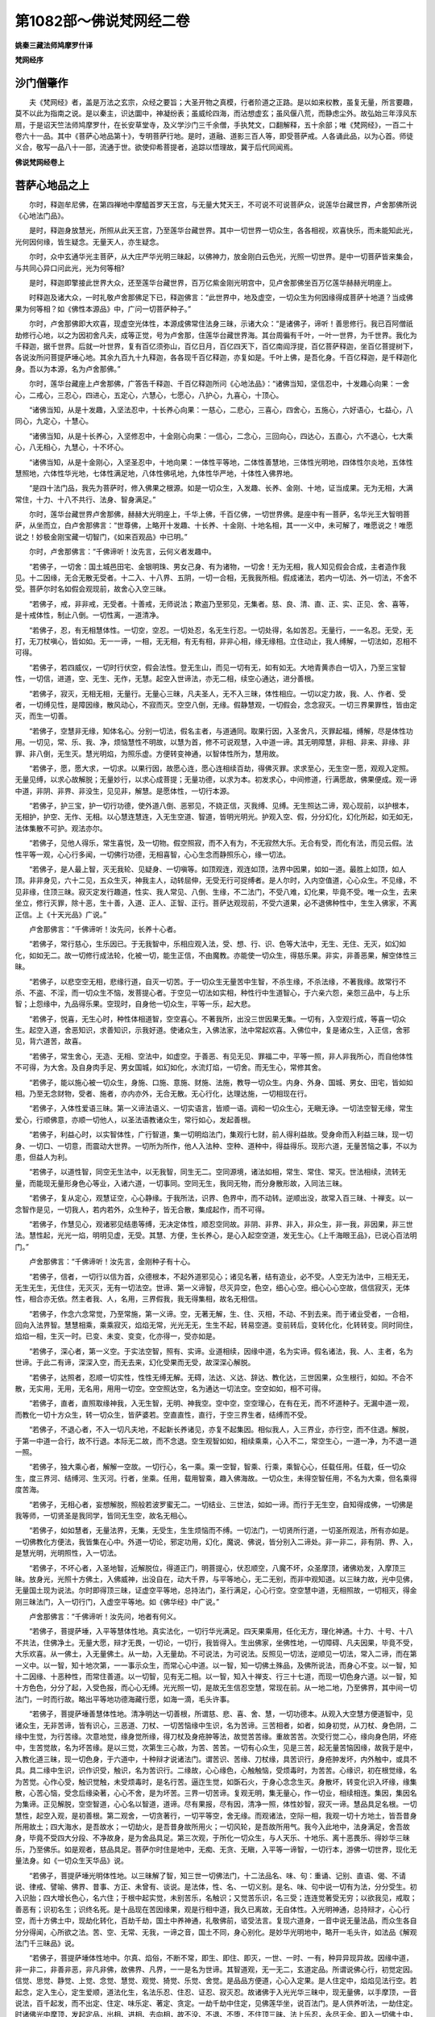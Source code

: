第1082部～佛说梵网经二卷
============================

**姚秦三藏法师鸠摩罗什译**

**梵网经序**

沙门僧肇作
----------

　　夫《梵网经》者，盖是万法之玄宗，众经之要旨；大圣开物之真模，行者阶道之正路。是以如来权教，虽复无量，所言要趣，莫不以此为指南之说。是以秦主，识达圜中，神凝纷表；虽威纶四海，而沾想虚玄；虽风偃八荒，而静虑尘外。故弘始三年淳风东扇，于是诏天竺法师鸠摩罗什，在长安草堂寺，及义学沙门三千余僧，手执梵文，口翻解释，五十余部；唯《梵网经》，一百二十卷六十一品。其中《菩萨心地品第十》，专明菩萨行地。是时，道融、道影三百人等，即受菩萨戒。人各诵此品，以为心首。师徒义合，敬写一品八十一部，流通于世。欲使仰希菩提者，追踪以悟理故，冀于后代同闻焉。

**佛说梵网经卷上**

菩萨心地品之上
--------------

　　尔时，释迦牟尼佛，在第四禅地中摩醯首罗天王宫，与无量大梵天王，不可说不可说菩萨众，说莲华台藏世界，卢舍那佛所说《心地法门品》。

　　是时，释迦身放慧光，所照从此天王宫，乃至莲华台藏世界。其中一切世界一切众生，各各相视，欢喜快乐，而未能知此光，光何因何缘，皆生疑念。无量天人，亦生疑念。

　　尔时，众中玄通华光主菩萨，从大庄严华光明三昧起，以佛神力，放金刚白云色光，光照一切世界。是中一切菩萨皆来集会，与共同心异口问此光，光为何等相?

　　是时，释迦即擎接此世界大众，还至莲华台藏世界，百万亿紫金刚光明宫中，见卢舍那佛坐百万亿莲华赫赫光明座上。

　　时释迦及诸大众，一时礼敬卢舍那佛足下已，释迦佛言：“此世界中，地及虚空，一切众生为何因缘得成菩萨十地道？当成佛果为何等相？如《佛性本源品》中，广问一切菩萨种子。”

　　尔时，卢舍那佛即大欢喜，现虚空光体性，本源成佛常住法身三昧，示诸大众：“是诸佛子，谛听！善思修行。我已百阿僧祇劫修行心地，以之为因初舍凡夫，成等正觉，号为卢舍那，住莲华台藏世界海。其台周徧有千叶，一叶一世界，为千世界。我化为千释迦，据千世界。后就一叶世界，复有百亿须弥山，百亿日月，百亿四天下，百亿南阎浮提，百亿菩萨释迦，坐百亿菩提树下，各说汝所问菩提萨埵心地。其余九百九十九释迦，各各现千百亿释迦，亦复如是。千叶上佛，是吾化身。千百亿释迦，是千释迦化身。吾以为本源，名为卢舍那佛。”

　　尔时，莲华台藏座上卢舍那佛，广答告千释迦、千百亿释迦所问《心地法品》：“诸佛当知，坚信忍中，十发趣心向果：一舍心，二戒心，三忍心，四进心，五定心，六慧心，七愿心，八护心，九喜心，十顶心。

　　“诸佛当知，从是十发趣，入坚法忍中，十长养心向果：一慈心，二悲心，三喜心，四舍心，五施心，六好语心，七益心，八同心，九定心，十慧心。

　　“诸佛当知，从是十长养心，入坚修忍中，十金刚心向果：一信心，二念心，三回向心，四达心，五直心，六不退心，七大乘心，八无相心，九慧心，十不坏心。

　　“诸佛当知，从是十金刚心，入坚圣忍中，十地向果：一体性平等地，二体性善慧地，三体性光明地，四体性尔炎地，五体性慧照地，六体性华光地，七体性满足地，八体性佛吼地，九体性华严地，十体性入佛界地。

　　“是四十法门品，我先为菩萨时，修入佛果之根源。如是一切众生，入发趣、长养、金刚、十地，证当成果。无为无相，大满常住，十力、十八不共行、法身、智身满足。”

　　尔时，莲华台藏世界卢舍那佛，赫赫大光明座上，千华上佛，千百亿佛，一切世界佛。是座中有一菩萨，名华光王大智明菩萨，从坐而立，白卢舍那佛言：“世尊佛，上略开十发趣、十长养、十金刚、十地名相，其一一义中，未可解了，唯愿说之！唯愿说之！妙极金刚宝藏一切智门，《如来百观品》中已明。”

　　尔时，卢舍那佛言：“千佛谛听！汝先言，云何义者发趣中。

　　“若佛子，一切舍：国土城邑田宅、金银明珠、男女己身、有为诸物，一切舍！无为无相，我人知见假会合成，主者造作我见。十二因缘，无合无散无受者。十二入、十八界、五阴，一切一合相，无我我所相。假成诸法，若内一切法、外一切法，不舍不受。菩萨尔时名如假会观现前，故舍心入空三昧。

　　“若佛子，戒，非非戒，无受者。十善戒，无师说法；欺盗乃至邪见，无集者。慈、良、清、直、正、实、正见、舍、喜等，是十戒体性，制止八倒。一切性离，一道清净。

　　“若佛子，忍，有无相慧体性。一切空，空忍。一切处忍，名无生行忍。一切处得，名如苦忍。无量行，一一名忍。无受，无打，无刀杖嗔心，皆如如。无一一谛，一相，无无相，有无有相，非非心相，缘无缘相。立住动止，我人缚解，一切法如，忍相不可得。

　　“若佛子，若四威仪，一切时行伏空，假会法性。登无生山，而见一切有无，如有如无。大地青黄赤白一切入，乃至三宝智性，一切信，进道，空、无生、无作，无慧。起空入世谛法，亦无二相，续空心通达，进分善根。

　　“若佛子，寂灭，无相无相，无量行。无量心三昧，凡夫圣人，无不入三昧，体性相应。一切以定力故，我、人、作者、受者，一切缚见性，是障因缘，散风动心，不寂而灭。空空八倒，无缘。假静慧观，一切假会，念念寂灭。一切三界果罪性，皆由定灭，而生一切善。

　　“若佛子，空慧非无缘，知体名心。分别一切法，假名主者，与道通同。取果行因，入圣舍凡，灭罪起福，缚解，尽是体性功用。一切见，常、乐、我、净，烦恼慧性不明故，以慧为首，修不可说观慧，入中道一谛。其无明障慧，非相、非来、非缘、非罪、非八倒，无生灭。慧光明焰，为照乐虚。方便转变神通，以智体性所为，慧用故。

　　“若佛子，愿，愿大求，一切求。以果行因，故愿心连，愿心连相续百劫，得佛灭罪。求求至心，无生空一愿，观观入定照。无量见缚，以求心故解脱；无量妙行，以求心成菩提；无量功德，以求为本。初发求心，中间修道，行满愿故，佛果便成。观一谛中道，非阴、非界、非没生，见见非，解慧。是愿体性，一切行本源。

　　“若佛子，护三宝，护一切行功德，使外道八倒、恶邪见，不娆正信，灭我缚、见缚。无生照达二谛，观心现前，以护根本，无相护，护空、无作、无相。以心慧连慧连，入无生空道、智道，皆明光明光。护观入空、假，分分幻化，幻化所起，如无如无，法体集散不可护。观法亦尔。

　　“若佛子，见他人得乐，常生喜悦，及一切物。假空照寂，而不入有为，不无寂然大乐。无合有受，而化有法，而见云假。法性平等一观，心心行多闻，一切佛行功德，无相喜智，心心生念而静照乐心，缘一切法。

　　“若佛子，是人最上智，灭无我轮、见疑身、一切嗔等。如顶观连，观连如顶，法界中因果，如如一道。最胜上如顶，如人顶。非非身见，六十二见，五众生灭，神我主人，动转屈伸，无受无行可捉缚者。是人尔时，入内空值道，心心众生。不见缘，不见非缘，住顶三昧。寂灭定发行趣道，性实、我人常见、八倒、生缘，不二法门，不受八难，幻化果，毕竟不受。唯一众生，去来坐立，修行灭罪，除十恶，生十善，入道、正人、正智、正行。菩萨达观现前，不受六道果，必不退佛种性中，生生入佛家，不离正信。上《十天光品》广说。”

　　卢舍那佛言：“千佛谛听！汝先问，长养十心者。

　　“若佛子，常行慈心，生乐因已。于无我智中，乐相应观入法，受、想、行、识、色等大法中，无生、无住、无灭，如幻如化，如如无二。故一切修行成法轮，化被一切，能生正信，不由魔教。亦能使一切众生，得慈乐果。非实，非善恶果，解空体性三昧。

　　“若佛子，以悲空空无相，悲缘行道，自灭一切苦。于一切众生无量苦中生智，不杀生缘，不杀法缘，不著我缘。故常行不杀、不盗、不淫，而一切众生不恼，发菩提心者。于空见一切法如实相，种性行中生道智心，于六亲六怨，亲怨三品中，与上乐智；上怨缘中，九品得乐果。空现时，自身他一切众生，平等一乐，起大悲。

　　“若佛子，悦喜，无生心时，种性体相道智，空空喜心。不著我所，出没三世因果无集。一切有，入空观行成，等喜一切众生。起空入道，舍恶知识，求善知识，示我好道。使诸众生，入佛法家，法中常起欢喜。入佛位中，复是诸众生，入正信，舍邪见，背六道苦，故喜。

　　“若佛子，常生舍心，无造、无相、空法中，如虚空。于善恶、有见无见、罪福二中，平等一照，非人非我所心，而自他体性不可得，为大舍。及自身肉手足、男女国城，如幻如化，水流灯焰，一切舍。而无生心，常修其舍。

　　“若佛子，能以施心被一切众生，身施、口施、意施、财施、法施，教导一切众生。内身、外身、国城、男女、田宅，皆如如相。乃至无念财物，受者、施者，亦内亦外，无合无散。无心行化，达理达施，一切相现在行。

　　“若佛子，入体性爱语三昧。第一义谛法语义、一切实语言，皆顺一语。调和一切众生心，无瞋无诤。一切法空智无缘，常生爱心，行顺佛意，亦顺一切他人，以圣法语教诸众生，常行如心，发起善根。

　　“若佛子，利益心时，以实智体性，广行智道，集一切明焰法门，集观行七财，前人得利益故。受身命而入利益三昧，现一切身、一切口、一切意，而震动大世界。一切所为所作，他人入法种、空种、道种中，得益得乐。现形六道，无量苦恼之事，不以为患，但益人为利。

　　“若佛子，以道性智，同空无生法中，以无我智，同生无二。空同源境，诸法如相，常生、常住、常灭。世法相续，流转无量，而能现无量形身色心等业，入诸六道，一切事同。空同无生，我同无物，而分身散形故，入同法三昧。

　　“若佛子，复从定心，观慧证空，心心静缘。于我所法，识界、色界中，而不动转。逆顺出没，故常入百三昧、十禅支。以一念智作是见，一切我人，若内若外，众生种子，皆无合散，集成起作，而不可得。

　　“若佛子，作慧见心，观诸邪见结患等缚，无决定体性，顺忍空同故。非阴、非界、非入，非众生，非一我，非因果，非三世法。慧性起，光光一焰，明明见虚，无受。其慧、方便，生长养心，是心入起空空道，发无生心。《上千海眼王品》，已说心百法明门。”

　　卢舍那佛言：“千佛谛听！汝先言，金刚种子有十心。

　　“若佛子，信者，一切行以信为首，众德根本，不起外道邪见心；诸见名著，结有造业，必不受。人空无为法中，三相无无，无生无生，无住住，无灭灭，无有一切法空。世谛、第一义谛智，尽灭异空，色空，细心心空。细心心心空故，信信寂灭，无体性，相合亦无依。然主者我、人，名用，三界假我，我无得集相，故名无相信。

　　“若佛子，作念六念常觉，乃至常施，第一义谛。空，无著无解，生、住、灭相，不动、不到去来。而于诸业受者，一合相，回向入法界智。慧慧相乘，乘乘寂灭，焰焰无常，光光无无，生生不起，转易空道。变前转后，变转化化，化转转变。同时同住，焰焰一相，生灭一时。已变、未变、变变，化亦得一，受亦如是。

　　“若佛子，深心者，第一义空。于实法空智，照有、实谛。业道相续，因缘中道，名为实谛。假名诸法，我、人、主者，名为世谛。于此二有谛，深深入空，而无去来，幻化受果而无受，故深深心解脱。

　　“若佛子，达照者，忍顺一切实性，性性无缚无解。无碍，法达、义达、辞达、教化达，三世因果，众生根行，如如。不合不散，无实用，无用，无名用，用用一切空。空空照达空，名为通达一切法空。空空如如，相不可得。

　　“若佛子，直者，直照取缘神我，入无生智，无明、神我空。空中空，空空理心，在有在无，而不坏道种子。无漏中道一观，而教化一切十方众生，转一切众生，皆萨婆若。空直直性，直行，于空三界生者，结缚而不受。

　　“若佛子，不退心者，不入一切凡夫地，不起新长养诸见，亦复不起集因。相似我人，入三界业，亦行空，而不住退。解脱，于第一中道一合行，故不行退。本际无二故，而不念退。空生观智如如，相续乘乘，心入不二，常空生心，一道一净，为不退一道一照。

　　“若佛子，独大乘心者，解解一空故。一切行心，名一乘。乘一空智，智乘、行乘，乘智心心，任载任用。任载，任一切众生，度三界河、结缚河、生灭河。行者，坐乘。任用，载用智乘，趣入佛海故。一切众生，未得空智任用，不名为大乘，但名乘得度苦海。

　　“若佛子，无相心者，妄想解脱，照般若波罗蜜无二。一切结业、三世法，如如一谛。而行于无生空，自知得成佛，一切佛是我等师，一切贤圣是我同学，皆同无生空，故名无相心。

　　“若佛子，如如慧者，无量法界，无集，无受生，生生烦恼而不缚。一切法门，一切贤所行道，一切圣所观法，所有亦如是。一切佛教化方便法，我皆集在心中。外道一切论，邪定功用，幻化，魔说、佛说，皆分别入二谛处。非一非二，非有阴、界、入，是慧光明，光明照性，入一切法。

　　“若佛子，不坏心者，入圣地智，近解脱位，得道正门，明菩提心，伏忍顺空，八魔不坏，众圣摩顶，诸佛劝发，入摩顶三昧。放身光，光照十方佛土，入佛威神，出没自在，动大千界，与平等地心，无二无别，而非中观知道。以三昧力故，光中见佛，无量国土现为说法。尔时即得顶三昧，证虚空平等地，总持法门，圣行满足，心心行空。空空慧中道，无相照故，一切相灭，得金刚三昧法门，入一切行门，入虚空平等地。如《佛华经》中广说。”

　　

　　卢舍那佛言：“千佛谛听！汝先问，地者有何义。

　　“若佛子，菩提萨埵，入平等慧体性地。真实法化，一切行华光满足。四天果乘用，任化无方，理化神通。十力、十号、十八不共法，住佛净土。无量大愿，辩才无畏，一切论，一切行，我皆得入。生出佛家，坐佛性地，一切障碍、凡夫因果，毕竟不受，大乐欢喜。从一佛土，入无量佛土。从一劫，入无量劫。不可说法，为可说法。反照见一切法，逆顺见一切法，常入二谛，而在第一义中。以一智，知十地次第，一一事示众生，而常心心中道。以一智，知一切佛土殊品，及佛所说法，而身心不变。以一智，知十二因缘、十恶种性，而常住善道。以一切智，见有无二相。以一智，知入十禅支、行三十七道，而现一切色身六道。以一智，知十方色色，分分了起，入受色报，而心心无缚。光光照一切，是故无生信忍空慧，常现在前。从一地二地，乃至佛界，其中间一切法门，一时而行故。略出平等地功德海藏行愿，如海一滴，毛头许事。

　　“若佛子，菩提萨埵善慧体性地。清净明达一切善根，所谓慈、悲、喜、舍、慧，一切功德本。从观入大空慧方便道智中，见诸众生，无非苦谛，皆有识心，三恶道、刀杖、一切苦恼缘中生识，名为苦谛。三苦相者，如者，如身初觉，从刀杖、身色阴，二缘中生觉，为行苦缘。次意地觉，缘身觉所缘，得刀杖及身疮肿等法，故觉苦苦缘。重故苦苦。次受行觉二心，缘向身色阴，坏疮中，生苦觉故，名为坏苦缘。是以三觉，次第生三心故，为苦、苦苦。一切有心众生，见是三苦，起无量苦恼因缘，故我于是中，入教化道三昧，现一切色身，于六道中，十种辩才说诸法门。谓苦识、苦缘、刀杖缘，具苦识行，身疮肿发坏，内外触中，或具不具。具二缘中生识，识作识受，触识，名为苦识行。二缘故，心心缘色，心触触恼，受烦毒时，为苦苦。心缘识，初在根觉缘，名为苦觉。心作心受，触识觉触，未受烦毒时，是名行苦。逼迮生觉，如斲石火，于身心念念生灭。身散坏，转变化识入坏缘，缘集散，心苦心恼，受念后缘染著，心心不舍，是为坏苦。三界一切苦谛。复观无明，集无量心，作一切业，相续相连。集因，集因名为集谛。正见解脱，空空智道，心心名以智道，道谛。尽有果报，尽有因，清净一照，体性妙智，寂灭一谛。慧品具足名根。一切慧性，起空入观，是初善根。第二观舍，一切贪著行，一切平等空，舍无缘。而观诸法，空际一相，我观一切十方地土，皆吾昔身所用故土；四大海水，是吾故水；一切劫火，是吾昔身故所用火；一切风轮，是吾故所用气。我今入此地中，法身满足，舍吾故身，毕竟不受四大分段、不净故身，是为舍品具足。第三次观，于所化一切众生，与人天乐、十地乐、离十恶畏乐、得妙华三昧乐，乃至佛乐。如是观者，慈品具足。菩萨尔时住是地中，无痴、无贪、无瞋，入平等一谛智，一切行本，游佛一切世界，现化无量法身。如《一切众生天华品》说。

　　“若佛子，菩提萨埵光明体性地。以三昧解了智，知三世一切佛法门，十二法品名、味、句：重诵、记别、直语、偈、不请说、律戒、譬喻、佛界、昔事、方正、未曾有、谈说。是法体，性、名、一切义别。是名、味、句中说一切有为法，分分受生。初入识胎；四大增长色心，名六住；于根中起实觉，未别苦乐，名触识；又觉苦乐识，名三受；连连觉著受无穷；以欲我见，戒取；善恶有；识初名生；识终名死。是十品现在苦因缘果，观是行相中道，我久已离故，无自体性。入光明神通，总持辩才，心心行空，而十方佛土中，现劫化转化，百劫千劫，国土中养神通，礼敬佛前，谘受法言。复现六道身，一音中说无量法品，而众生各自分分得闻，心所欲之法。苦、空、无常、无我，一谛之音，国土不同，身心别化。是妙华光明地中，略开一毛头许，如法品《解观法门千三昧品》说。

　　“若佛子，菩提萨埵体性地中。尔真、焰俗，不断不常，即生、即住、即灭，一世、一时、一有，种异异现异故。因缘中道，非一非二，非善非恶，非凡非佛，故佛界、凡界，一一是名为世谛。其智道观，无一无二，玄道定品。所谓说佛心行，初觉定因。信觉、思觉、静觉、上觉、念觉、慧觉、观觉、猗觉、乐觉、舍觉。是品品方便道，心心入定果。是人住定中，焰焰见法行空。若起念，定入生心，定生爱顺，道法化生，名法乐忍、住忍、证忍、寂灭忍。故诸佛于入光光华三昧中，现无量佛，以手摩顶，一音说法，百千起发，而不出定、住定、味乐定、著定、贪定。一劫千劫中住定，见佛莲华坐，说百法门。是人供养听法，一劫住定。时诸佛光中摩顶，发起定品，出相、进相、去向相，故不没、不退、不堕，不住顶三昧、法上乐忍，永尽无余。即入一切佛土中，修行无量功德品，行行皆光明入善权方便，教化一切众生，能使得见佛体性，常乐我净。是人生住是地中，行化法门，渐渐深妙，空华观智，入体性中道。一切法门品满足，犹如金刚。上《日月道品》，已明斯义。

　　“若佛子，菩提萨埵慧照体性地。法有十种力生品，起一切功德行。以一慧方便，知善恶二业，别行处力品。善作、恶作，业智力品。一切欲求愿，六道生生果，欲力品。六道性分别不同，性力品。一切善恶根，一一不同，根力品。邪定、正定、不定，是名定力品。一切因果，乘是因，乘是果，至果处乘因道，是道力品。五眼知一切法，见一切受生故，天眼力品。百劫事，一一知，宿世力品。于一切生烦恼灭，一切受无明灭，解脱力品。是十力品智，知自修因果，亦知一切众生因果分别。而身、心、口别用，以净国土，为恶国土；以恶国土，为妙乐土。能转善作恶，转恶作善；色为非色，非色为色；以男为女，以女为男；以六道为非六道，非六道为六道；乃至地水火风，非地水火风。是人尔时，以大方便力，从一切众生而见不可思议。下地所不能知觉，举足、下足事。是人大明智，浙渐进，分分智，光光无量无量，不可说不可说法门，现在前行。

　　“若佛子，菩提萨埵体性华光地。能于一切世界中，十神通明智品，以示一切众生种种变化。以天眼明智，知三世国土中，微尘等一切色，分分成六道众生身，一一身微尘细色，成大色，分分知。以天耳智，知十方三世六道众生，苦乐音声，非非音，非非声，一切法声。以天身智，知一切色色非色，非男非女形；于一念中，遍十方三世国土劫量大小，国土中微尘身。以天他心智，知三世众生心中所行，十方六道中，一切众生心心所念，苦乐、善恶等事。以天人智，知十方三世国土中，一切众生宿世苦乐受命，一一知，命续百劫。以天解脱智，知十方三世众生解脱，断除一切烦恼，若多若少，从一地乃至十地，灭灭皆尽。以天定心智，知十方三世国土中，众生心定不定，非定非不定，起定方法有所摄受，三昧百三昧。以天觉智，知一切众生已成佛、未成佛，乃至一切六道人心心，亦知十方佛心中所说法。以天念智，知百劫千劫、大小劫中，一切众生受命，命久近。以天愿智，知一切众生，贤圣十地三十心中一一行愿，若求苦乐，若法非法，一切求，十愿、百千大愿品具足。是人住地中，十神通明中，现无量身心口别用，说地功德，百千万劫，不可穷尽。而尔所释迦略开神通明品，如《观十二因缘品》中说。

　　“若佛子，菩提萨埵满足体性地。入是法中，十八圣人智品，下地所不共。所谓身无漏过，口无语罪，念无失念，离八法，一切法中舍，常在三昧。是入地六品具足。复从是智，生六足智。三界结习毕竟不受，故欲具足。一切功德，一切法门，所求满故，进心足。一切法事，一切劫事，一切众生事，以一心中，一时知故，念心足。是二谛相，六道众生，一切法故，智慧足。知十法趣人，乃至一切佛，无结无习故，解脱足。见一切众生，知他入自我弟子，无漏无诸烦恼习故；以智知他身，六通足。是人入六满足明智中，便起智身，随六道众生心行。口辩说无量法门品，示一切众生故。随一切众生心行，常入三昧，而十方大地动，虚空化华故，能令众生心行。以大明具足，见过去一切劫中，佛出世，亦是示一切众生心。以无著智，见现在十方一切国土中，一切佛，一切众生，心心所行。以神通道智，见未来中一切劫，一切佛出世，一切众生从是佛受道听法故。住是十八圣人中，心心三昧，观三界微尘等色，是我故身；一切众生，是我父母。而今入是地中，一切功德，一切神光，一切佛所行法，乃至八地、九地中，一切法门品，我皆已入故。于一切佛国土中，示现作佛、成道、转法轮；示入灭度，转化他方，过去、来今，一切国土中。

　　“若佛子，菩提萨埵佛吼体性地。入法王位三昧，其智如佛，佛吼三昧故。十品大明空门常现在前，华光音入心三昧。其空慧者：谓内空慧门，外空慧门，有为空慧门，无为空慧门，性空慧门，无始空慧门，第一义空慧门，空空慧门，空空复空慧门，空空复空空慧门。如是十空门，下地各所不知。虚空平等地不可说不可说神通道智。以一念智，知一切法分分别异，而入无量佛国土中，一一佛前谘受法，转法度与一切众生。而以法药施一切众生，为大法师，为大导师。破坏四魔，法身具足，化化入佛界。是诸佛数，是诸九地、十地数中，长养法身，百千陀罗尼门、百千三昧门、百千金刚门、百千神通门、百千解脱门。如是百千虚空平等门中，而大自在，一念、一时行。劫说非劫，非劫说劫；非道说道，道说非道；非六道众生说六道众生，六道众生说非六道众生；非佛说佛，佛说非佛。而入出诸佛体性三昧中，反照、顺照、逆照、前照、后照、因照、果照、空照、有照、第一中道义谛照。是智惟八地所证，下地所不及，不动、不到、不出、不入、不生、不灭。是地法门品，无量无量，不可说不可说，今以略开地中百千分，一毛头许事。《罗汉品》中已明。

　　“若佛子，菩提萨埵佛华严体性地。以佛威仪，如来三昧自在王，王定出入无时。于十方三千世界，百亿日月，百亿四天下，一时成佛、转法轮，乃至灭度。一切佛事，以一心中，一时示现一切众生。一切色身，八十种好、三十二相，自在乐虚空同。无量大悲，光明相好庄严。非天、非人、非六道，一切法外，而常行六道，现无量身、无量口、无量意，说无量法门。而能转魔界入佛界，佛界入魔界。复转一切见入佛见，佛见入一切见；佛性入众生性，众生性入佛性。其地光，光光照，慧慧照，明焰明焰，无畏无量。十力、十八不共法，解脱涅盘，无为一道清净。而以一切众生，作父母兄弟，为其说法，尽一切劫，得道果。又现一切国土，为一切众生相视如父如母，天魔外道相视如父如母。住是地中，从生死际起，至金刚际，以一念心中，现如是事，而能转入无量众生界。如是无量，略说如海一滴。

　　“若佛子，菩提萨埵入佛界体性地。其大慧空空复空，空复空，如虚空性平等智，有如来性，十功德品具足。空同一相，体性无为，神虚体一，法同法性，故名如来。应顺四谛二谛，尽生死轮际，法养法身无二，是名应供。遍覆一切世界中，一切事，正智、圣解脱智，知一切法有无，一切众生根故，是正遍知。明明修行，佛果时足故，是明行足。善逝三世佛法，法同先佛法，佛去时善善，来时善善，是名善善。是人行是上德，入世间中，教化众生，使众生解脱一切结缚，故名世间解脱。是入一切法上，入佛威神，形仪如佛，大士行处，为世间解脱。调顺一切众生，名为丈夫。于天人中，教化一切众生，谘受法言，故是天人师。妙本无二，佛性玄觉常常大满，一切众生礼拜故、尊敬故，是佛世尊。一切世人，谘受奉教故，是佛地。是地中一切圣人之所入处，故名佛界地。尔时，坐宝莲华上，一切与授记欢喜，法身手摩其顶。同见、同学、菩萨，异口同音，赞叹无二。又有百千亿世界中，一切佛，一切菩萨，一时云集，请转不可说法轮，虚空藏化导法门。是地有不可说奇妙法门品，奇妙三明三昧门，陀罗尼门。非下地凡夫心识所知，惟佛佛无量身、口、心意，可尽其源。如《光音天品》中，说十无畏，与佛道同。”

**佛说梵网经卷下**

菩萨心地品之下
--------------

　　尔时，卢舍那佛为此大众，略开百千恒河沙，不可说法门中心地，如毛头许：“是过去一切佛已说，未来佛当说，现在佛今说；三世菩萨已学、当学、今学。我已百劫修行是心地，号吾为卢舍那。汝诸佛子，转我所说与一切众生，开心地道。”时，莲华台藏世界，赫赫天光师子座上，卢舍那佛放光，光告千华上佛：“持我《心地法门品》而去，复转为千百亿释迦一切众生，次第说我上《心地法门品》。汝等受持读诵，一心而行。”

　　尔时，千华上佛，千百亿释迦，从莲华藏世界赫赫师子座起，各各辞退，举身放不可思议光。光光皆化无量佛，一时以无量青、黄、赤、白华，供养卢舍那佛。受持上所说《心地法门品》竟，各各从此莲华藏世界而没，没已入体性虚空华光三昧，还本源世界，阎浮提菩提树下，从体性虚空华光三昧出。出已，方坐金刚千光王座，及妙光堂，说十世界法门海。复从座起，至帝释宫，说十住。复从座起，至焰天中，说十行。复从座起，至第四天中，说十回向。复从座起，至化乐天，说十禅定。复从座起，至他化天，说十地。复至一禅中，说十金刚。复至二禅中，说十忍。复至三禅中，说十愿。复至四禅中，摩醯首罗天王宫，说我本源莲华藏世界，卢舍那佛所说《心地法门品》。其余千百亿释迦，亦复如是，无二无别。如《贤劫品》中说。

　　尔时，释迦牟尼佛，从初现莲华藏世界，东方来入天宫中，说《魔受化经》已。下生南阎浮提，迦夷罗国，母名摩耶，父字白净，吾名悉达。七岁出家，三十成道，号吾为释迦牟尼佛。于寂灭道场，坐金刚华光王座，乃至摩醯首罗天王宫，其中次第十住处所说。

　　时，佛观诸大梵天王，网罗幢因，为说无量世界，犹如网孔，一一世界，各各不同，别异无量，佛教门亦复如是：“吾今来此世界八千返，为此娑婆世界，坐金刚华光王座，乃至摩醯首罗天王宫，为是中一切大众，略开心地法门竟。复从天王宫，下至阎浮提菩提树下，为此地上一切众生、凡夫、痴闇之人，说我本卢舍那佛心地中，初发心中，常所诵一戒，光明金刚宝戒。是一切佛本源，一切菩萨本源，佛性种子。一切众生皆有佛性，一切意、识、色、心，是情是心，皆入佛性戒中。当当常有因故，当当常住法
身。如是十波罗提木叉，出于世界，是法戒，是三世一切众生顶戴受持。吾今当为此大众，重说十无尽藏戒品，是一切众生成本源，自性清净。

　　“我今卢舍那，方坐莲华台，

　　　周匝千华上，复现千释迦。

　　　一华百亿国，一国一释迦，

　　　各坐菩提树，一时成佛道。

　　　如是千百亿，卢舍那本身，

　　　千百亿释迦，各接微尘众，

　　　俱来至我所，听我诵佛戒。

　　　甘露门则开，是时千百亿，

　　　还至本道场，各坐菩提树，

　　　诵我本师戒，十重四十八，

　　　戒如明日月，亦如璎珞珠。

　　　微尘菩萨众，由是成正觉。

　　　是卢舍那诵，我亦如是诵！

　　　汝新学菩萨，顶戴受持戒，

　　　受持是戒已，转授诸众生。

　　　谛听我正诵，佛法中戒藏，

　　　波罗提木叉，大众心谛信。

　　　汝是当成佛，我是已成佛，

　　　常作如是信，戒品已具足。

　　　一切有心者，皆应摄佛戒，

　　　众生受佛戒，即入诸佛位，

　　　位同大觉已，真是诸佛子！

　　　大众皆恭敬，至心听我诵！”

　　尔时，释迦牟尼佛，初坐菩提树下成无上觉，初结菩萨波罗提木叉，孝顺父母、师僧三宝，孝顺至道之法。孝名为戒，亦名制止。佛即口放无量光明。是时，百万亿大众、诸菩萨、十八梵天、六欲天子、十六大国王，合掌至心，听佛诵一切诸佛大乘戒。

　　佛告诸菩萨言：“我今半月半月，自诵诸佛法戒。汝等一切发心菩萨亦诵，乃至十发趣、十长养、十金刚、十地诸菩萨亦诵。是故戒光从口出，有缘非无因故。光光非青黄赤白黑，非色非心，非有非无，非因果法。是诸佛之本源，行菩萨道之根本，是大众诸佛子之根本。是故大众诸佛子，应受持，应读诵，应善学。

　　“佛子谛听！若受佛戒者，国王、王子、百宫、宰相、比丘、比丘尼、十八梵天、六欲天子、庶民、黄门、淫男、淫女、奴婢、八部鬼神、金刚神、畜生，乃至变化人，但解法师语，尽受得戒，皆名第一清净者。”

　　佛告诸佛子言：“有十重波罗提木叉，若受菩萨戒，不诵此戒者，非菩萨，非佛种子。我亦如是诵，一切菩萨已学，一切菩萨当学，一切菩萨今学。我已略说菩萨波罗提木叉相貌，应当学，敬心奉持。

　　佛言：“佛子，若自杀，教人杀，方便杀，赞叹杀，见作随喜，乃至咒杀，杀因、杀缘、杀法、杀业，乃至一切有命者，不得故杀。是菩萨，应起常住慈悲心、孝顺心，方便救护一切求生。而反恣心快意杀生者，是菩萨波罗夷罪。

　　“若佛子，自盗，教人盗，方便盗，咒盗，盗因、盗缘、盗法、盗业，乃至鬼神有主物，劫贼物，一切财物，一针一草，不得故盗。而菩萨应生佛性孝顺心、慈悲心，常助一切人生福生乐。而反更盗人财物者，是菩萨波罗夷罪。

　　“若佛子，自淫，教人淫，乃至一切女人，不得故淫，淫因、淫缘、淫法、淫业，乃至畜生女，诸天鬼神女，及非道行淫。而菩萨应生孝顺心，救度一切众生，净法与人。而反更起一切人淫，不择畜生，乃至母女姊妹六亲行淫，无慈悲心者，是菩萨波罗夷罪。

　　“若佛子，自妄语，教人妄语，方便妄语，妄语因、妄语缘、妄语法、妄语业，乃至不见言见，见言不见，身心妄语。而菩萨常生正语，亦生一切众生正语、正见。而反更起一切众生邪语、邪见、邪业者，是菩萨波罗夷罪。

　　“若佛子，自酤酒，教人酤洒，酤酒因、酤酒缘、酤酒法、酤酒业，一切酒不得酤，是酒起罪因缘。而菩萨应生一切众生明达之慧。而反更生一切众生颠倒之心者，是菩萨波罗夷罪。

　　“若佛子，口自说出家、在家菩萨、比丘、比丘尼罪过，教人说罪过，罪过因、罪过缘、罪过法、罪过业。而菩萨闻外道、恶人，及二乘恶人，说佛法中非法非律，常生慈心，教化是恶人辈，令生大乘善信。而菩萨反更自说佛法中罪过者，是菩萨波罗夷罪。

　　“若佛子，口自赞毁他，亦教人自赞毁他，毁他因、毁他缘、毁他法、毁他业。而菩萨应代一切众生受加毁辱，恶事自向已，好事与他人。若自扬已德，隐他人好事，令他人受毁者，是菩萨波罗夷罪。

　　“若佛子，自悭，教人悭，悭因、悭缘、悭法、悭业。而菩萨见一切贫穷人来乞者，随前人所须，一切给与。而菩萨以恶心、瞋心，乃至不施一钱一针一草；有求法者，不为说一句、一偈、一微尘许法；而反更骂辱者，是菩萨波罗夷罪。

　　“若佛子，自瞋，教人瞋，瞋因、瞋缘、瞋法、瞋业。而菩萨应生一切众生中善根无诤之事，常生慈悲心。而反更于一切众生中，乃至于非众生中，以恶口骂辱，加以手打，及以刀杖，意犹不息；前人求悔，善言忏谢，犹瞋不解者，是菩萨波罗夷罪。

　　“若佛子，自谤三宝，教人谤三宝，谤因、谤缘、谤法、谤业。而菩萨见外道及以恶人，一言谤佛音声，如三百鉾刺心，况口自谤！不生信心、孝顺心，而反更助恶人、邪见人谤者，是菩萨波罗夷罪。

　　“善学诸仁者！是菩萨十波罗提木叉，应当学，于中不应一一犯如微尘许，何况具足犯十戒！若有犯者，不得现身发菩提心，亦失国王位、转轮王位，亦失比丘、比丘尼位，亦失十发趣、十长养、十金刚、十地。佛性常住妙果，一切皆失。堕三恶道中，二劫、三劫，不闻父母三宝名字。以是不应一一犯。

　　“汝等一切诸菩萨，今学，当学，已学。如是十戒，应当学，散心奉持。《八万威仪品》当广明。”

　　佛告诸菩萨言：“已说十波罗提木叉竟，四十八轻今当说。”

　　“若佛子，欲受国王位时，受转轮王位时，百官受位时，应先受菩萨戒。一切鬼神救护王身、百官之身，诸佛欢喜。既得戒已，生孝顺心、恭敬心，见上座、和尚、阿阇黎、大德、同学、同见、同行者，应起承迎，礼拜问讯。而菩萨反生憍心、慢心、痴心、瞋心，不起承迎礼拜，一一不如法供养。以自卖身、国城、男女、七宝、百物而供给之，若不尔者，犯轻垢罪。

　　“若佛子，故饮酒，而生酒过失无量。若自身手过酒器，与人饮酒者，五百世无手，何况自饮？不得教一切人饮，及一切众生饮酒，况自饮酒？一切酒不得饮，若故自饮，教人饮者，犯轻垢罪。

　　“若佛子，故食肉，一切肉不得食。夫食肉者，断大慈悲佛性种子，一切众生见而舍去。是故一切菩萨，不得食一切众生肉。食肉得无量罪！若故食者，犯轻垢罪。

　　“若佛子，不得食五辛：大蒜、茖葱、慈葱、兰葱、兴渠。是五种，一切食中不得食。若故食者，犯轻垢罪。

　　“若佛子，见一切众生犯八戒、五戒、十戒、毁禁、七逆、八难，一切犯戒罪，应教忏悔。而菩萨不教忏悔，同住，同僧利养，而共布萨，同一众住说戒，而不举其罪，不教悔过者，犯轻垢罪。

　　“若佛子，见大乘法师、大乘同学、同见、同行来，入僧坊、舍宅、城邑，若百里、千里来者，即起迎来送去，礼拜供养。日日三时供养，日食三两金，百味饮食、床座，供事法师，一切所须，尽给与之。常请法师三时说法，日日三时礼拜，不生瞋心、患恼之心。为法灭身，请法不懈。若不尔者，犯轻垢罪。

　　“若佛子，一切处有讲法毗尼经律，大宅舍中讲法处，是新学菩萨，应持经律卷，至法师所听受谘问。若山林树下、僧地房中，一切说法处，悉至听受。若不至彼听受者，犯轻垢罪。

　　“若佛子，心背大乘常住经律，言非佛说，而受持二乘声闻，外道恶见，一切禁戒邪见经律者，犯轻垢罪。

　　“若佛子，见一切疾病人，常应供养，如佛无异。八福田中，看病福田，第一福田。若父母、师僧、弟子病，诸根不具，百种病苦恼，皆供养令差。而菩萨以瞋恨心不看，乃至僧房中、城邑、旷野、山林、道路中，见病不救济者，犯轻垢罪。

　　“若佛子，不得畜一切刀杖、弓箭、鉾斧、斗战之具，及恶罗网杀生之器，一切不得畜。而菩萨乃至杀父母，尚不加报，况杀一切众生？不得畜杀众生具，若故畜者，犯轻垢罪。

　　“如是十戒应当学，敬心奉持，下《六度品》中广明。

　　佛言：“佛子，不得为利养、恶心故，通国使命，军阵合会，兴师相伐，杀无量众生。而菩萨尚不得入军中往来，况故作国贼？若故作者，犯轻垢罪。

　　“若佛子，故贩卖良人、奴婢、六畜，市易棺材板木盛死之具，尚不应自作，况教人作？若故自作，教人作者，犯轻垢罪。

　　“若佛子，以恶心故，无事谤他良人、善人、法师、师僧、国王、贵人，言犯七逆十重。父母兄弟六亲中，应生孝顺心、慈悲心。而反更加于逆害，堕不如意处者，犯轻垢罪。

　　“若佛子，以恶心故，放大火烧山林旷野，四月乃至九月放火，若烧他人家屋宅、城邑、僧房、田木及鬼神、官物。一切有主物，不得故烧。若故烧者，犯轻垢罪。

　　“若佛子，自佛弟子，及外道恶人，六亲，一切善知识，应一一教受特大乘经律，教解义理，使发菩提心。十发趣心、十长养心、十金刚心，于三十心中，一一解其次第法用。而菩萨以恶心、瞋心，横教二乘声闻经律，外道邪见论等，犯轻垢罪。

　　“若佛子，应好心先学大乘威仪经律，广开解义味。见后新学菩萨，有从百里千里来求大乘经律，应如法为说一切苦行，若烧身、烧臂、烧指。若不烧身、臂、指供养诸佛，非出家菩萨，乃至饿虎、狼、狮子、一切饿鬼，悉应舍身肉手足而供养之。然后一一次第为说正法，使心开意解。而菩萨为利养故，为名闻故，应答不答，倒说经律文字，无前无后，谤三宝说者，犯轻垢罪。

　　“若佛子，自为饮食、钱财、利养、名誉故，亲近国王、王子、大臣、百官，恃作形势，乞索打拍牵挽，横取钱财。一切求利，名为恶求、多求，教他人求，都无慈愍心，无孝顺心者，犯轻垢罪。

　　“若佛子，应学十二部经，诵戒，日日六时持菩萨戒，解其义理佛性之性。而菩萨不解一句一偈，及戒律因缘，诈言能解者，即为自欺诳，亦欺诳他人。一一不解，一切法不知，而为他人作师授戒者，犯轻垢罪。

　　“若佛子，以恶心故，见持戒比丘，手捉香炉，行菩萨行，而鬬遘两头，谤欺贤人，无恶不造者，犯轻垢罪。

　　“若佛子，以慈心故，行放生业，应作是念：‘一切男子是我父，一切女人是我母。我生生无不从之受生，故六道众生皆是我父母，而杀而食者，即杀我父母，亦杀我故身。一切地水是我先身，一切火风是我本体，故当行放生业，生生受生。’若见世人杀畜生时，应方便救护，解其苦难。常教化讲说菩萨戒，救度众生。若父母兄弟死亡之日，应请法师讲菩萨戒经律，福资亡者，得见诸佛，生人天上。若不尔者，犯轻垢罪。

　　“如是十戒，应当学，敬心奉持。如《灭罪品》中，广明一一戒相。”

　　佛言：“佛子，不得以瞋报瞋，以打报打。若杀父母兄弟六亲，不得加报；若国主为他人杀者，亦不得加报。杀生报生，不顺孝道。尚不畜奴婢打拍骂辱，日日起三业，口罪无量，况故作七逆之罪？而出家菩萨，无慈心报仇，乃至六亲中，故作报者，犯轻垢罪。

　　“若佛子，初始出家，未有所解，而自恃聪明有智，或恃高贵年宿，或恃大姓、高门、大解，大富饶财七宝，以此憍慢，而不谘受先学法师经律。其法师者，或小姓、年少、卑门、贫穷、下贱，诸根不具，而实有德，一切经律尽解。而新学菩萨，不得观法师种姓，而不来谘受法师第一义谛者，犯轻垢罪。

　　“若佛子，佛灭度后，欲以好心受菩萨戒时，于佛菩萨形像前，自誓受戒。当七日佛前忏悔，得见好相，便得戒。若不得好相时，应二七、三七，乃至一年，要得好相。得好相已，使得佛菩萨形像前受戒。若不得好相，虽佛像前受戒，不得戒。若现前先受菩萨戒法师前受戒时，不须要见好相。何以故？是法师，师师相授，故不须好相。是以法师前受戒，即得戒；以生至重心故，便得戒。若千里内无能授戒师，得佛菩萨形像前自誓受戒，而要见好相。若法师自倚解经律、大乘学戒，与国王、太子、百官，以为善友；而新学菩萨来问，若经义律义，轻心、恶心、慢心，不一一好答问者，犯轻垢罪。

　　“若佛子，有佛、经、律、大乘法，正见、正性、正法身，而不能勤学修习；而舍七宝，反学邪见、二乘、外道、俗典，阿毘昙、杂论、一切书记，是断佛性障道因缘，非行菩萨道者。若故作者，犯轻垢罪。

　　“若佛子，佛灭度后，为说法主，为僧房主，为教化主、坐禅主、行来主，应生慈心，善和斗诤；善守三宝物，莫无度用，如自己有。而反乱众鬬诤，恣心用三宝物者，犯轻垢罪。

　　“若佛子，先在僧坊中住，若见客菩萨比丘，来入僧坊、舍宅、城邑，若国王宅舍中，乃至夏坐安居处，及大会中，先住僧应迎来送去，饮食供养，房舍、卧具、绳床、木床，事事给与。若无物，应卖自身，及男女身，应割自身肉卖，供给所需，悉以与之。若有檀越来请众僧，客僧有利养分，僧坊主应次第差客僧受请。而先住僧独受请，而不差客僧者，僧坊主得无量罪，畜生无异，非沙门，非释种姓，犯轻垢罪。

　　“若佛子，一切不得受别请利养入己，而此利养属十方僧，而别受请，即取十方僧物入己。八福田中，诸佛、圣人、一一师僧、父母、病人物，自己用故，犯轻垢罪。

　　“若佛子，有出家菩萨、在家菩萨，及一切檀越，请僧福田求愿之时，应入僧坊问知事人，今欲请僧求愿。知事报言，次第请者，即得十方贤圣僧。而世人别请五百罗汉、菩萨僧，不如僧次一凡夫僧。若别请僧者，是外道法，七佛无别请法，不顺孝道。若故别请僧者，犯轻垢罪。

　　“若佛子，以恶心故，为利养贩卖男女色，自手作食，自磨自舂，占相男女，解梦吉凶，是男是女，咒术工巧，调鹰方法，和合百种毒药、千种毒药、蛇毒、生金银毒、蛊毒，都无慈愍心，无孝顺心。若故作者，犯轻垢罪。

　　“若佛子，以恶心，自身谤三宝，诈现亲附，口便说空，行在有中；为白衣通致男女，交会淫色，作诸缚著；于六斋日，年三长斋月，作杀生、劫盗、破斋犯戒者，犯轻垢罪。

　　“如是十戒，应当学，敬心奉持。《制戒品》中广明。

　　“明人忍慧强，能持如是法，

　　　未成佛道间，安获五种利：

　　　一者十方佛，愍念常守护；

　　　二者命终时，正见心欢喜；

　　　三者生生处，为诸菩萨友；

　　　四者功德聚，戒度悉成就；

　　　五者今后世，性戒福慧满。

　　　此是佛行处，智者善思量；

　　　计我著相者，不能信是法；

　　　灭尽取证者，亦非下种处。

　　　欲长菩提苗，光明照世间，

　　　应当静观察，诸法真实相：

　　　不生亦不灭，不常复不断，

　　　不一亦不异，不来亦不去。

　　　如是一心中，方便勤庄严，

　　　菩萨所应作，应当次第学，

　　　于学于无学，勿生分别想，

　　　是名第一道，亦名摩诃衍。

　　　一切戏论处，悉由是处灭，

　　　诸佛萨婆若，悉由是处出。

　　　是故诸佛子，宜发大勇猛，

　　　于诸佛净戒，护持如明珠。

　　　过去诸菩萨，已于是中学，

　　　未来者当学，现在者今学。

　　　此是佛行处，圣主所称叹，

　　　我已随顺说，福德无量聚。

　　　回以施众生，共向一切智，

　　　愿闻是法者，疾得成佛道！”
